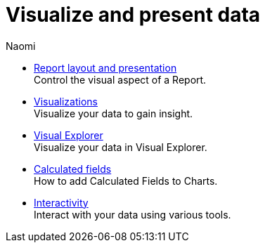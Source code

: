 = Visualize and present data
:author: Naomi
:last_updated: 7/25/24
:experimental:
:linkattrs:
:description: Visualize and present data.
:brand: Mode

** xref:report-layout-and-presentation.adoc[Report layout and presentation] +
Control the visual aspect of a Report.
** xref:visualizations.adoc[Visualizations] +
Visualize your data to gain insight.
** xref:visual-explorer.adoc[Visual Explorer] +
Visualize your data in Visual Explorer.
** xref:cal-fields.adoc[Calculated fields] +
How to add Calculated Fields to Charts.
** xref:interactivity.adoc[Interactivity] +
Interact with your data using various tools.